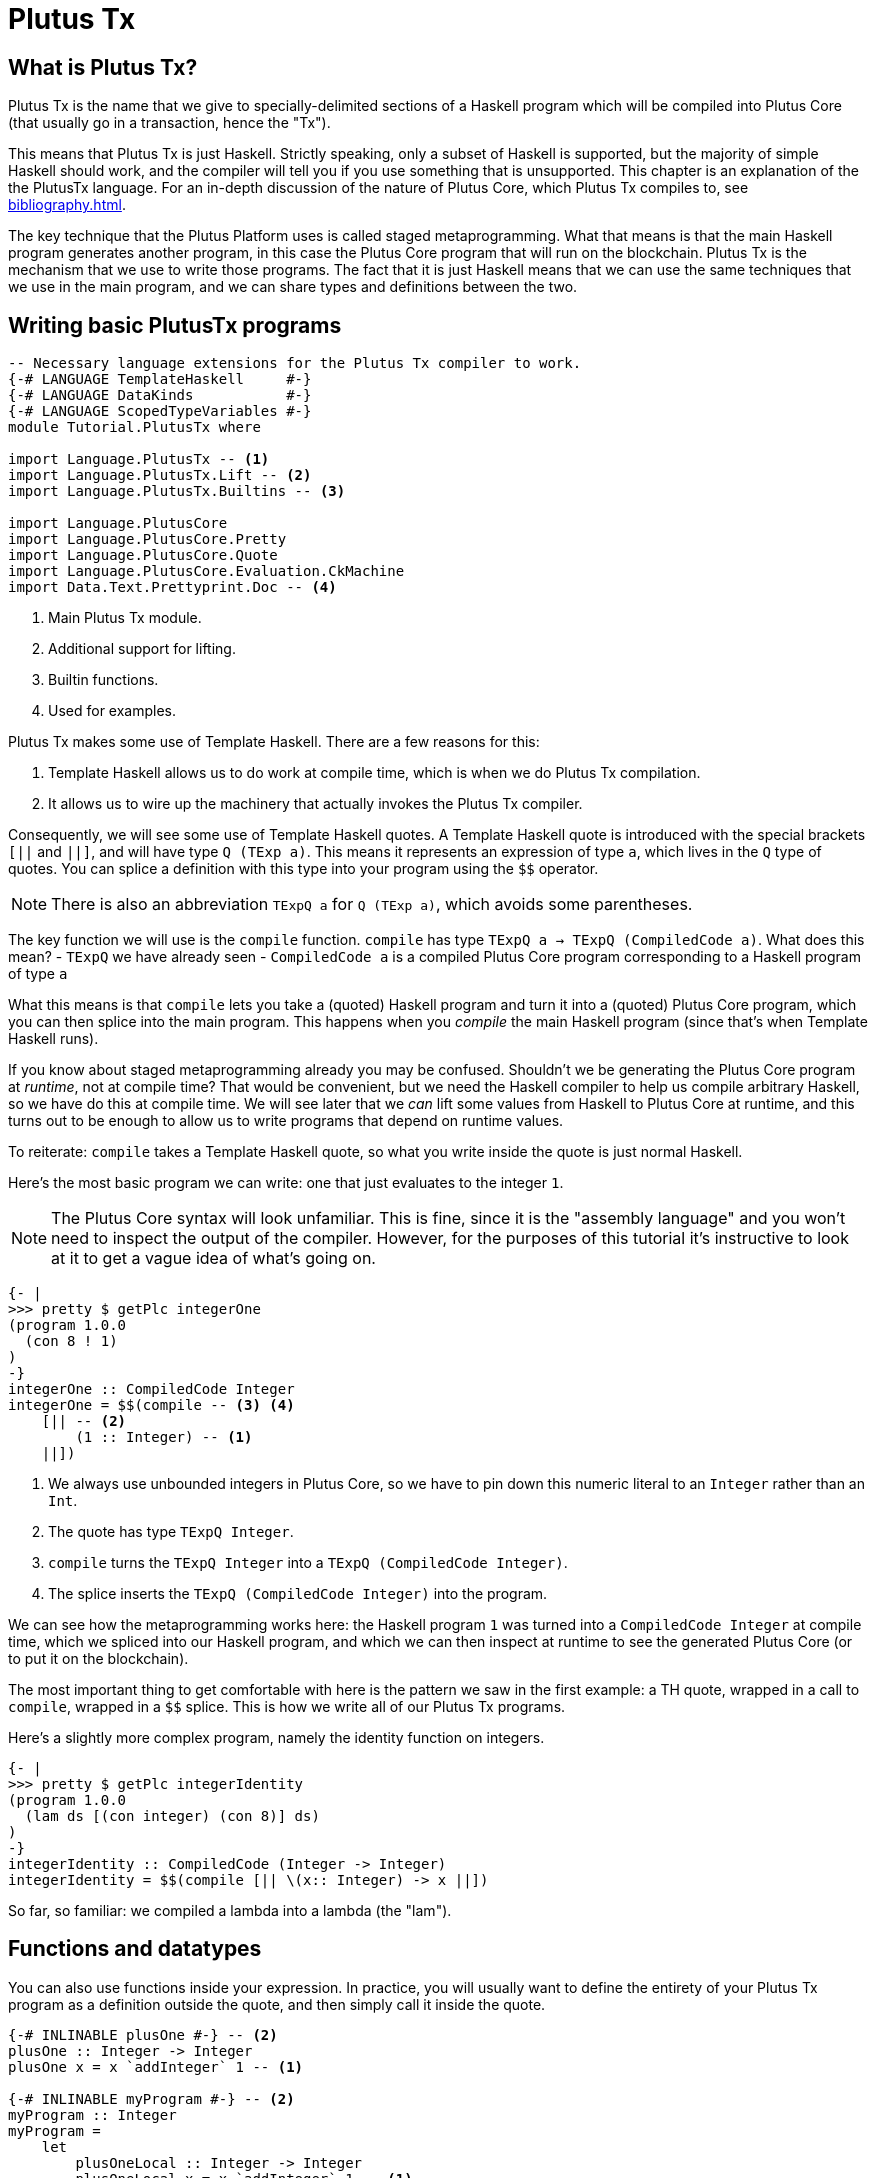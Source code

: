 [#10-PlutusTx]
= Plutus Tx

== What is Plutus Tx?

Plutus Tx is the name that we give to specially-delimited sections of a Haskell
program which will be compiled into Plutus Core (that usually go in a transaction,
hence the "Tx").

This means that Plutus Tx is just Haskell. Strictly speaking, only a subset of Haskell is
supported, but the majority of simple Haskell should work, and the compiler will tell you if
you use something that is unsupported.
This chapter is an explanation of the the PlutusTx language. For an in-depth
discussion of the nature of Plutus Core, which Plutus Tx compiles to, see <<bibliography#bibliography>>.

The key technique that the Plutus Platform uses is called staged metaprogramming.
What that means is that the main Haskell program generates another program, in
this case the Plutus Core program that will run on the blockchain. Plutus Tx is
the mechanism that we use to write those programs. The fact that it is just
Haskell means that we can use the same techniques that we use in the main program,
and we can share types and definitions between the two.

== Writing basic PlutusTx programs

[source,haskell]
----
-- Necessary language extensions for the Plutus Tx compiler to work.
{-# LANGUAGE TemplateHaskell     #-}
{-# LANGUAGE DataKinds           #-}
{-# LANGUAGE ScopedTypeVariables #-}
module Tutorial.PlutusTx where

import Language.PlutusTx -- <1>
import Language.PlutusTx.Lift -- <2>
import Language.PlutusTx.Builtins -- <3>

import Language.PlutusCore
import Language.PlutusCore.Pretty
import Language.PlutusCore.Quote
import Language.PlutusCore.Evaluation.CkMachine
import Data.Text.Prettyprint.Doc -- <4>
----
<1> Main Plutus Tx module.
<2> Additional support for lifting.
<3> Builtin functions.
<4> Used for examples.

Plutus Tx makes some use of Template Haskell. There are a few reasons
for this:

. Template Haskell allows us to do work at compile time, which
is when we do Plutus Tx compilation.
. It allows us to wire up the machinery that actually invokes the Plutus Tx compiler.

Consequently, we will see some use of Template Haskell quotes. A
Template Haskell quote is introduced with the special brackets `[||` and
`||]`, and will have type `Q (TExp a)`. This means it represents an
expression of type `a`, which lives in the `Q` type of quotes. You can
splice a definition with this type into your program using the `$$`
operator.

NOTE: There is also an abbreviation `TExpQ a` for `Q (TExp a)`, which avoids
some parentheses.

The key function we will use is the `compile` function. `compile` has
type `TExpQ a -> TExpQ (CompiledCode a)`. What does this mean? -
`TExpQ` we have already seen - `CompiledCode a` is a compiled
Plutus Core program corresponding to a Haskell program of type `a`

What this means is that `compile` lets you take a (quoted) Haskell
program and turn it into a (quoted) Plutus Core program, which you can
then splice into the main program. This happens when you _compile_ the
main Haskell program (since that’s when Template Haskell runs).

If you know about staged metaprogramming already you may be confused.
Shouldn’t we be generating the Plutus Core program at _runtime_, not at
compile time? That would be convenient, but we need the Haskell compiler
to help us compile arbitrary Haskell, so we have do this at compile
time. We will see later that we _can_ lift some values from Haskell to
Plutus Core at runtime, and this turns out to be enough to allow us to
write programs that depend on runtime values.

To reiterate: `compile` takes a Template Haskell quote, so what you
write inside the quote is just normal Haskell.

Here’s the most basic program we can write: one that just evaluates to
the integer `1`.

NOTE: The Plutus Core syntax will look unfamiliar. This is fine, since it is
the "assembly language" and you won’t need to inspect the output of
the compiler. However, for the purposes of this tutorial it’s
instructive to look at it to get a vague idea of what’s going on.

[source,haskell]
----
{- |
>>> pretty $ getPlc integerOne
(program 1.0.0
  (con 8 ! 1)
)
-}
integerOne :: CompiledCode Integer
integerOne = $$(compile -- <3> <4>
    [|| -- <2>
        (1 :: Integer) -- <1>
    ||])
----
<1> We always use unbounded integers in Plutus Core, so we have to pin
down this numeric literal to an `Integer` rather than an `Int`.
<2> The quote has type `TExpQ Integer`.
<3> `compile` turns the `TExpQ Integer` into a `TExpQ (CompiledCode Integer)`.
<4> The splice inserts the `TExpQ (CompiledCode Integer)` into the program.

We can see how the metaprogramming works here: the Haskell program `1`
was turned into a `CompiledCode Integer` at compile time, which we
spliced into our Haskell program, and which we can then inspect at
runtime to see the generated Plutus Core (or to put it on the
blockchain).

The most important thing to get comfortable with here is the pattern we
saw in the first example: a TH quote, wrapped in a call to `compile`,
wrapped in a `$$` splice. This is how we write all of our Plutus Tx
programs.

Here’s a slightly more complex program, namely the identity function on
integers.

[source,haskell]
----
{- |
>>> pretty $ getPlc integerIdentity
(program 1.0.0
  (lam ds [(con integer) (con 8)] ds)
)
-}
integerIdentity :: CompiledCode (Integer -> Integer)
integerIdentity = $$(compile [|| \(x:: Integer) -> x ||])
----

So far, so familiar: we compiled a lambda into a lambda (the "lam").

== Functions and datatypes

You can also use functions inside your expression. In practice, you
will usually want to define the entirety of your Plutus Tx program as a
definition outside the quote, and then simply call it inside the quote.

[source,haskell]
----
{-# INLINABLE plusOne #-} -- <2>
plusOne :: Integer -> Integer
plusOne x = x `addInteger` 1 -- <1>

{-# INLINABLE myProgram #-} -- <2>
myProgram :: Integer
myProgram =
    let
        plusOneLocal :: Integer -> Integer
        plusOneLocal x = x `addInteger` 1 -- <1>

        localPlus = plusOneLocal 1
        externalPlus = plusOne 1
    in localPlus `addInteger` externalPlus -- <1>

functions :: CompiledCode Integer
functions = $$(compile [|| myProgram ||])
----
<1> `addInteger` comes from `Language.PlutusTx.Builtins`, and is
which is mapped to the builtin integer addition in Plutus Core.
<2> Functions for reuse are marked with GHC’s `INLINABLE` pragma.
This is usually necessary for non-local functions to
be usable in Plutus Tx blocks, as it instructs GHC to keep the
information that the Plutus Tx compiler needs. While this is not always
necessary, it is a good idea to simply mark all such functions as
`INLINABLE`.

We can use normal Haskell datatypes and pattern matching freely:

[source,haskell]
----
matchMaybe :: CompiledCode (Maybe Integer -> Integer)
matchMaybe = $$(compile [|| \(x:: Maybe Integer) -> case x of
    Just n -> n
    Nothing -> 0
   ||])
----

Unlike functions, datatypes do not need any kind of special annotation to be
used inside the
expression, hence we can use types like `Maybe` from the `Prelude`.
This works for your own datatypes too!

Here’s a small example with a datatype of our own representing a
potentially open-ended end date.

[source,haskell]
----
-- | Either a specific end date, or "never".
data EndDate = Fixed Integer | Never

-- | Check whether a given time is past the end date.
pastEnd :: CompiledCode (EndDate -> Integer -> Bool)
pastEnd = $$(compile [|| \(end::EndDate) (current::Integer) -> case end of
    Fixed n -> n `lessThanEqInteger` current
    Never -> False
   ||])
----

== The Plutus Tx Prelude and Plutus Tx Builtins

The `Language.PlutusTx.Prelude` module is a drop-in replacement for the
normal Haskell Prelude, but with some functions redefined to be easier
for the Plutus Tx compiler to handle. You should use the Plutus Tx
Prelude whenever you are writing code that you expect to compile with
the Plutus Tx compiler.

To use the Plutus Tx Prelude, use the `NoImplicitPrelude` language
pragma, and import `Language.PlutusTx.Prelude`.

Plutus Tx has some builtin types and functions available for working
with primitive data (integers and bytestrings), as well as a few special
functions. These builtins are also exported from the Plutus Tx Prelude.

The `error` builtin deserves a special mention. `error` causes the
transaction to abort when it is evaluated, which is the way that
validation failure is signaled.

== Lifting values

So far we’ve seen how to define pieces of code _statically_ (when you
compile your main Haskell program), but you are likely to want to do so
_dynamically_ (when you run your main Haskell program). For example, you
might be writing the body of a transaction to initiate a crowdfunding
smart contract, which would need to be parameterized by user input
determining the size of the goal, the campaign start and end times, etc.

You can do this by writing the static code as a _function_, and then
passing an argument at runtime by _lifting_ it and then applying the two
programs together. As a very simple example, let’s write an add-one
function.

[source,haskell]
----
addOne :: CompiledCode (Integer -> Integer)
addOne = $$(compile [|| \(x:: Integer) -> x `addInteger` 1 ||])
----

Now, suppose we want to apply this to `4` at runtime, giving us a
program that computes to `5`. Well, we need to _lift_ the argument (`4`)
from Haskell to Plutus Core, and then we need to apply the function to
it.

[source,haskell]
----
{- |
>>> let program = addOneToN 4
>>> pretty program
(program 1.0.0
  [
    [
      (lam
        addInteger
        (fun [(con integer) (con 8)] (fun [(con integer) (con 8)] [(con integer) (con 8)]))
        (lam ds [(con integer) (con 8)] [ [ addInteger ds ] (con 8 ! 1) ])
      )
      { (builtin addInteger) (con 8) }
    ]
    (con 8 ! 4)
  ]
)
>>> pretty $ runCk program
(con 8 ! 5)
-}
addOneToN :: Integer -> CompiledCode Integer
addOneToN n =
    addOne
    `applyCode` -- <1>
    unsafeLiftCode n -- <2>
----
<1> `applyCode` applies one `CompiledCode` to another.
<2> `unsafeLiftCode` lifts the argument `n` into a `CompiledCode Integer`.

We lifted the argument using the `unsafeLiftCode` function. In order to use this, a type
must have an instance of the `Lift` class. In practice, you should
generate these with the `makeLift` TH function from
`Language.PlutusTx.Lift`. Lifting makes it easy to use the same types
both inside your Plutus Tx program and in the external code that uses
it.

NOTE: `unsafeLiftCode` is "unsafe" because it ignores any errors that might occur from
lifting something that isn't supported.

The combined program applies the original compiled lambda to the lifted
value (notice that the lambda is a bit complicated now since we have
compiled the addition into a builtin). We’ve then used the CK evaluator
for Plutus Core to evaluate the program and check that the result was
what we expected

Here’s an example with our custom datatype. The output is the encoded
version of `False`.

[source,haskell]
----
makeLift ''EndDate

{- |
>>> let program = pastEndAt Never 5
>>> pretty $ runCk program
(abs
  out_Bool (type) (lam case_True out_Bool (lam case_False out_Bool case_False))
)
-}
pastEndAt :: EndDate -> Integer -> CompiledCode Bool
pastEndAt end current =
    pastEnd
    `applyCode`
    unsafeLiftCode end
    `applyCode`
    unsafeLiftCode current
----
